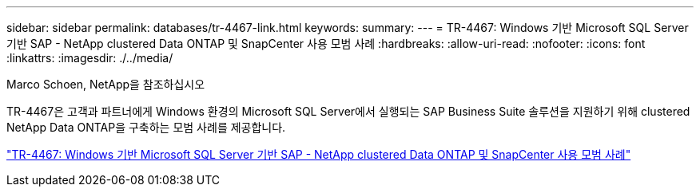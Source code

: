 ---
sidebar: sidebar 
permalink: databases/tr-4467-link.html 
keywords:  
summary:  
---
= TR-4467: Windows 기반 Microsoft SQL Server 기반 SAP - NetApp clustered Data ONTAP 및 SnapCenter 사용 모범 사례
:hardbreaks:
:allow-uri-read: 
:nofooter: 
:icons: font
:linkattrs: 
:imagesdir: ./../media/


Marco Schoen, NetApp을 참조하십시오

TR-4467은 고객과 파트너에게 Windows 환경의 Microsoft SQL Server에서 실행되는 SAP Business Suite 솔루션을 지원하기 위해 clustered NetApp Data ONTAP을 구축하는 모범 사례를 제공합니다.

link:https://www.netapp.com/pdf.html?item=/media/16865-tr-4467pdf.pdf["TR-4467: Windows 기반 Microsoft SQL Server 기반 SAP - NetApp clustered Data ONTAP 및 SnapCenter 사용 모범 사례"^]
